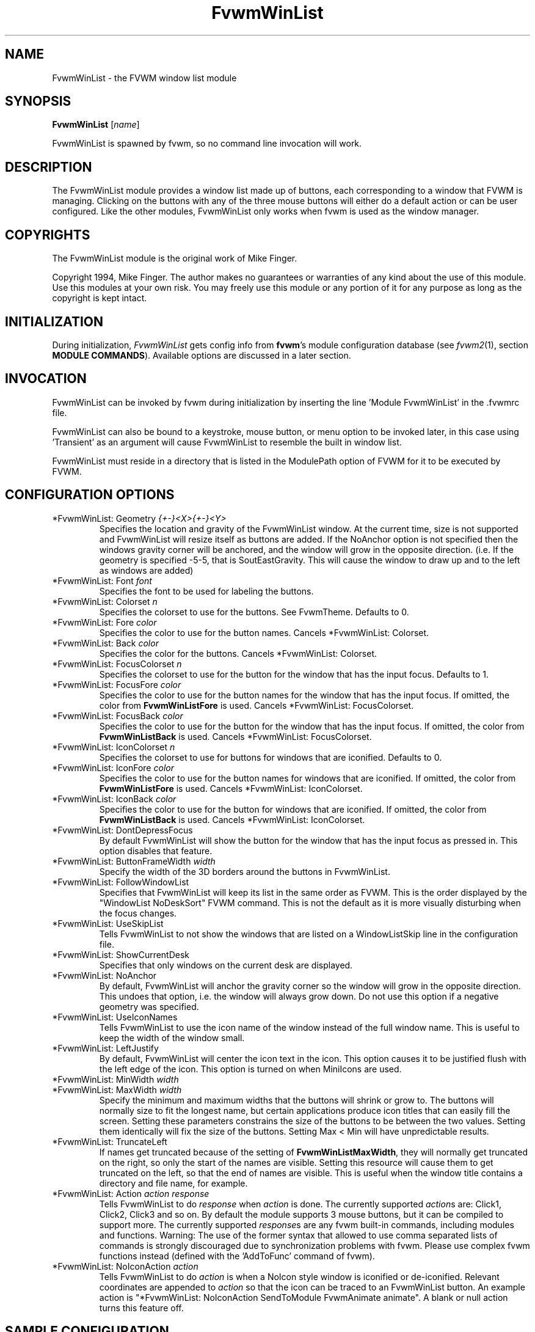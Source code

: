 .\" t
.\" @(#)FvwmWinList.1	1995.5.27
.TH FvwmWinList 1 "3 July 2001"
.UC
.SH NAME
FvwmWinList \- the FVWM window list module
.SH SYNOPSIS
\fBFvwmWinList\fP [\fIname\fP]

FvwmWinList is spawned by fvwm, so no command line invocation will work.

.SH DESCRIPTION
The FvwmWinList module provides a window list made up of buttons, each
corresponding to a window that FVWM is managing.  Clicking on the buttons
with any of the three mouse buttons will either do a default action or
can be user configured.  Like the other modules, FvwmWinList only works
when fvwm is used as the window manager.

.SH COPYRIGHTS
The FvwmWinList module is the original work of Mike Finger.

Copyright 1994, Mike Finger. The author makes no guarantees or warranties of
any kind about the use of this module.  Use this modules at your own risk.
You may freely use this module or any portion of it for any purpose as long
as the copyright is kept intact.

.SH INITIALIZATION
During initialization, \fIFvwmWinList\fP gets config info from \fBfvwm\fP's
module configuration database (see 
.IR fvwm2 (1),
section
.BR "MODULE COMMANDS" ).
Available options are discussed in a later section.

.SH INVOCATION
FvwmWinList can be invoked by fvwm during initialization by inserting the
line 'Module FvwmWinList' in the .fvwmrc file.

FvwmWinList can also be bound to a keystroke, mouse button, or menu option to
be invoked later, in this case using 'Transient' as an argument will cause
FvwmWinList to resemble the built in window list.

FvwmWinList must reside in a directory that is listed in the ModulePath option
of FVWM for it to be executed by FVWM.

.SH CONFIGURATION OPTIONS
.IP "*FvwmWinList: Geometry \fI{+-}<X>{+-}<Y>\fP"
Specifies the location and gravity of the FvwmWinList window.  At the current
time, size is not supported and FvwmWinList will resize itself as buttons are
added.  If the NoAnchor option is not specified then the windows gravity
corner will be anchored, and the window will grow in the opposite direction.
(i.e. If the geometry is specified -5-5, that is SoutEastGravity.  This will
cause the window to draw up and to the left as windows are added)

.IP "*FvwmWinList: Font \fIfont\fP"
Specifies the font to be used for labeling the buttons.

.IP "*FvwmWinList: Colorset \fIn\fP"
Specifies the colorset to use for the buttons. See FvwmTheme. Defaults to 0.

.IP "*FvwmWinList: Fore \fIcolor\fP"
Specifies the color to use for the button names. Cancels *FvwmWinList: Colorset.

.IP "*FvwmWinList: Back \fIcolor\fP"
Specifies the color for the buttons. Cancels *FvwmWinList: Colorset.

.IP "*FvwmWinList: FocusColorset \fIn\fP"
Specifies the colorset to use for the button for the window that
has the input focus. Defaults to 1.

.IP "*FvwmWinList: FocusFore \fIcolor\fP"
Specifies the color to use for the button names for the window that
has the input focus. If omitted, the color from \fBFvwmWinListFore\fP
is used. Cancels *FvwmWinList: FocusColorset.

.IP "*FvwmWinList: FocusBack \fIcolor\fP"
Specifies the color to use for the button for the window that
has the input focus. If omitted, the color from \fBFvwmWinListBack\fP
is used. Cancels *FvwmWinList: FocusColorset.

.IP "*FvwmWinList: IconColorset \fIn\fP"
Specifies the colorset to use for buttons for windows that
are iconified. Defaults to 0.

.IP "*FvwmWinList: IconFore \fIcolor\fP"
Specifies the color to use for the button names for windows that
are iconified. If omitted, the color from \fBFvwmWinListFore\fP
is used. Cancels *FvwmWinList: IconColorset.

.IP "*FvwmWinList: IconBack \fIcolor\fP"
Specifies the color to use for the button for windows that
are iconified. If omitted, the color from \fBFvwmWinListBack\fP
is used. Cancels *FvwmWinList: IconColorset.

.IP "*FvwmWinList: DontDepressFocus"
By default FvwmWinList will show the button for the window that has the
input focus as pressed in. This option disables that feature.

.IP "*FvwmWinList: ButtonFrameWidth \fIwidth\fP"
Specify the width of the 3D borders around the buttons in FvwmWinList.

.IP "*FvwmWinList: FollowWindowList"
Specifies that FvwmWinList will keep its list in the same order as FVWM.
This is the order displayed by the "WindowList NoDeskSort" FVWM command.
This is not the default as it is more visually disturbing when the focus
changes.

.IP "*FvwmWinList: UseSkipList"
Tells FvwmWinList to not show the windows that are listed on a WindowListSkip
line in the configuration file.

.IP "*FvwmWinList: ShowCurrentDesk"
Specifies that only windows on the current desk are displayed.

.IP "*FvwmWinList: NoAnchor"
By default, FvwmWinList will anchor the gravity corner so the window will grow
in the opposite direction.  This undoes that option, i.e. the window will
always grow down.  Do not use this option if a negative geometry was
specified.

.IP "*FvwmWinList: UseIconNames"
Tells FvwmWinList to use the icon name of the window instead of the full window
name.  This is useful to keep the width of the window small.

.IP "*FvwmWinList: LeftJustify"
By default, FvwmWinList will center the icon text in the icon.  This option
causes it to be justified flush with the left edge of the icon. This option is
turned on when MiniIcons are used.

.IP "*FvwmWinList: MinWidth \fIwidth\fP"
.IP "*FvwmWinList: MaxWidth \fIwidth\fP"
Specify the minimum and maximum widths that the buttons will shrink or grow
to.  The buttons will normally size to fit the longest name, but certain
applications produce icon titles that can easily fill the screen.  Setting
these parameters constrains the size of the buttons to be between the two
values.  Setting them identically will fix the size of the buttons.
Setting Max < Min will have unpredictable results.

.IP "*FvwmWinList: TruncateLeft"
If names get truncated because of the setting of \fBFvwmWinListMaxWidth\fP,
they will normally get truncated on the right, so only the start of the names
are visible. Setting this resource will cause them to get truncated on the left,
so that the end of names are visible. This is useful when the window title
contains a directory and file name, for example.

.IP "*FvwmWinList: Action \fIaction response\fP"
Tells FvwmWinList to do \fIresponse\fP when \fIaction\fP is done.  The
currently supported \fIaction\fPs are: Click1, Click2, Click3 and so on.
By default the module supports 3 mouse buttons, but it can be compiled
to support more.  The currently
supported \fIresponse\fPs are any fvwm built-in commands, including modules
and functions.
Warning: The use of the former syntax that allowed to use comma
separated lists of commands is strongly discouraged due to synchronization
problems with fvwm.  Please use complex fvwm functions instead (defined with
the 'AddToFunc' command of fvwm).

.IP "*FvwmWinList: NoIconAction \fIaction\fP"
Tells FvwmWinList to do \fIaction\fP is when a NoIcon style window is
iconified or de-iconified. Relevant coordinates are appended to \fIaction\fP so
that the icon can be traced to an FvwmWinList button. An example action
is "*FvwmWinList: NoIconAction SendToModule FvwmAnimate animate". A blank or
null action turns this feature off.

.SH SAMPLE CONFIGURATION
The following are excepts from a .fvwmrc file which describe FvwmWinList
initialization commands:

.nf
.sp
########
# Pop up the window list in transient mode on button 3 press & hold

Mouse 3   R   A   Module FvwmWinList Transient

AddToFunc DeiconifyAndRaise
+ I Iconify off
+ I Raise

########################## Window-Lister ###############################
*FvwmWinList: Back DarkOliveGreen
*FvwmWinList: Fore PaleGoldenRod
*FvwmWinList: Font -*-new century schoolbook-bold-r-*-*-*-120-*-*-*-*-*-*
*FvwmWinList: Action Click1 Function DeiconifyAndRaise
*FvwmWinList: Action Click2 Iconify
*FvwmWinList: Action Click3 Module FvwmIdent
*FvwmWinList: UseSkipList
*FvwmWinList: UseIconNames
*FvwmWinList: Geometry -50-85
*FvwmWinList: MinWidth 70
*FvwmWinList: MaxWidth 120
# I prefer the text centered
#*FvwmWinList: LeftJustify
# I like it anchored
#*FvwmWinList: NoAnchor
# A flat list in most recently focused order
#*FvwmWinList: FollowWindowList
#*FvwmWinList: BorderReliefWidth 0
# pretend to be a taskbar
*FvwmWinList: NoIconAction SendToModule FvwmAnimate animate

.sp
.fi

.SH AUTHOR
Mike Finger (mfinger@mermaid.micro.umn.edu)
            (Mike_Finger@atk.com)
            (doodman on IRC, check the #linux channel)

Various Patches by
   John Heidemann <johnh@ficus.CS.UCLA.EDU> and
   Jason L Tibbitts <tibbs@tcamc.uh.edu>.

